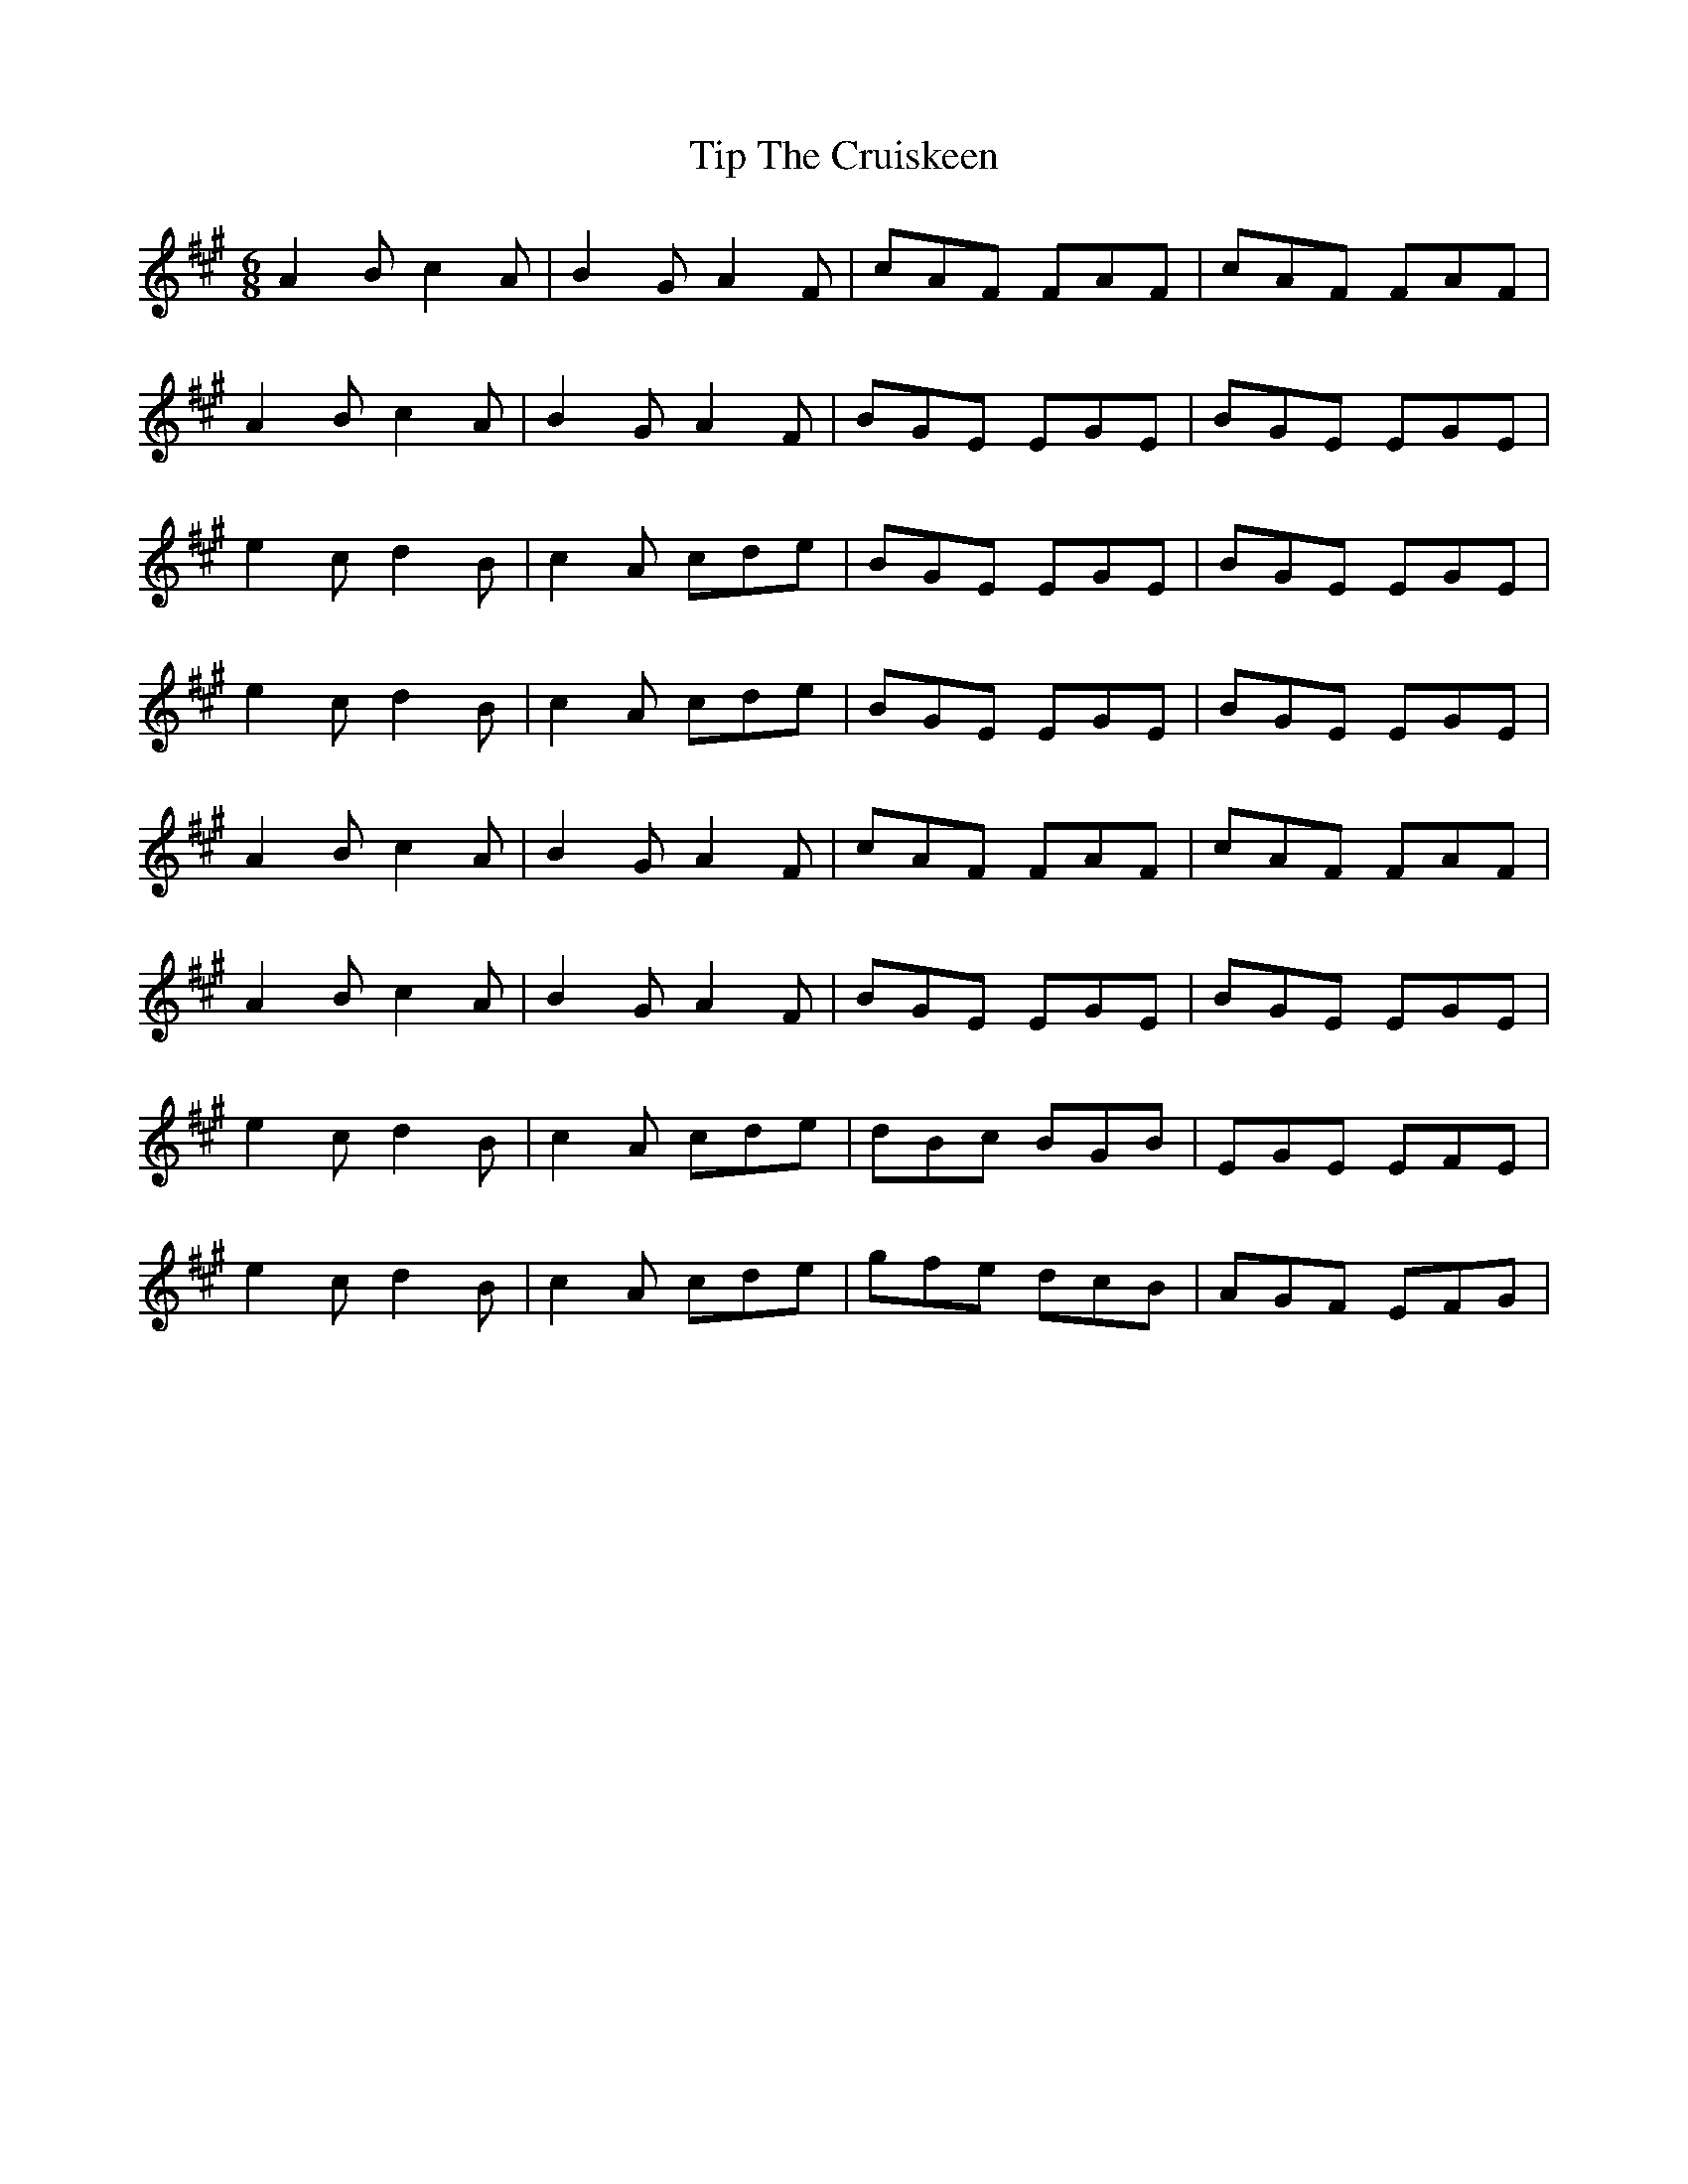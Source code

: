 X: 40229
T: Tip The Cruiskeen
R: jig
M: 6/8
K: Amajor
A2B c2A|B2G A2F|cAF FAF|cAF FAF|
A2B c2A|B2G A2F|BGE EGE|BGE EGE|
e2c d2B|c2A cde|BGE EGE|BGE EGE|
e2c d2B|c2A cde|BGE EGE|BGE EGE|
A2B c2A|B2G A2F|cAF FAF|cAF FAF|
A2B c2A|B2G A2F|BGE EGE|BGE EGE|
e2c d2B|c2A cde|dBc BGB|EGE EFE|
e2c d2B|c2A cde|gfe dcB|AGF EFG|

